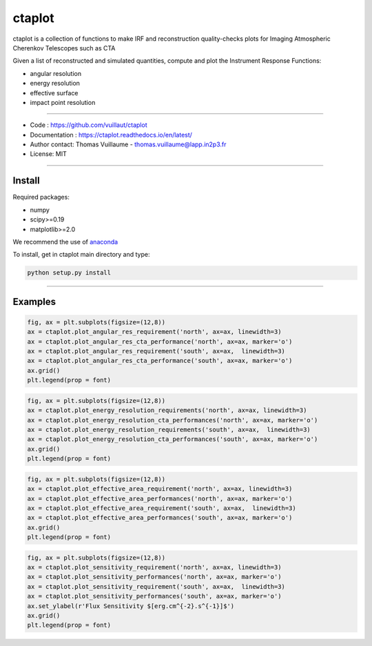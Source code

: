 ctaplot
=======

ctaplot is a collection of functions to make IRF and reconstruction quality-checks plots for Imaging Atmospheric Cherenkov Telescopes such as CTA

Given a list of reconstructed and simulated quantities, compute and plot the Instrument Response Functions:

* angular resolution
* energy resolution
* effective surface
* impact point resolution

----


* Code : https://github.com/vuillaut/ctaplot
* Documentation : https://ctaplot.readthedocs.io/en/latest/
* Author contact: Thomas Vuillaume - thomas.vuillaume@lapp.in2p3.fr
* License: MIT

----

Install
-------

Required packages:


* numpy  
* scipy>=0.19    
* matplotlib>=2.0   

We recommend the use of `anaconda <https://www.anaconda.com>`_

To install, get in ctaplot main directory and type:

.. code-block:: bash

   python setup.py install

----

Examples
--------

.. code-block:: python

    fig, ax = plt.subplots(figsize=(12,8))
    ax = ctaplot.plot_angular_res_requirement('north', ax=ax, linewidth=3)
    ax = ctaplot.plot_angular_res_cta_performance('north', ax=ax, marker='o')
    ax = ctaplot.plot_angular_res_requirement('south', ax=ax,  linewidth=3)
    ax = ctaplot.plot_angular_res_cta_performance('south', ax=ax, marker='o')
    ax.grid()
    plt.legend(prop = font)

.. image:: share/images/CTA_angular_resolution.png
   :target: share/images/CTA_angular_resolution.png
   :alt: CTA angular resolution

.. code-block:: python

    fig, ax = plt.subplots(figsize=(12,8))
    ax = ctaplot.plot_energy_resolution_requirements('north', ax=ax, linewidth=3)
    ax = ctaplot.plot_energy_resolution_cta_performances('north', ax=ax, marker='o')
    ax = ctaplot.plot_energy_resolution_requirements('south', ax=ax,  linewidth=3)
    ax = ctaplot.plot_energy_resolution_cta_performances('south', ax=ax, marker='o')
    ax.grid()
    plt.legend(prop = font)

.. image:: share/images/CTA_effective_area.png
   :target: share/images/CTA_effective_area.png
   :alt: CTA effective area

.. code-block:: python

    fig, ax = plt.subplots(figsize=(12,8))
    ax = ctaplot.plot_effective_area_requirement('north', ax=ax, linewidth=3)
    ax = ctaplot.plot_effective_area_performances('north', ax=ax, marker='o')
    ax = ctaplot.plot_effective_area_requirement('south', ax=ax,  linewidth=3)
    ax = ctaplot.plot_effective_area_performances('south', ax=ax, marker='o')
    ax.grid()
    plt.legend(prop = font)

.. image:: share/images/CTA_energy_resolution.png
   :target: share/images/CTA_energy_resolution.png
   :alt: CTA energy resolution

.. code-block:: python

    fig, ax = plt.subplots(figsize=(12,8))
    ax = ctaplot.plot_sensitivity_requirement('north', ax=ax, linewidth=3)
    ax = ctaplot.plot_sensitivity_performances('north', ax=ax, marker='o')
    ax = ctaplot.plot_sensitivity_requirement('south', ax=ax,  linewidth=3)
    ax = ctaplot.plot_sensitivity_performances('south', ax=ax, marker='o')
    ax.set_ylabel(r'Flux Sensitivity $[erg.cm^{-2}.s^{-1}]$')
    ax.grid()
    plt.legend(prop = font)

.. image:: share/images/CTA_sensitivity.png
   :target: share/images/CTA_sensitivity.png
   :alt: CTA sensitivity

